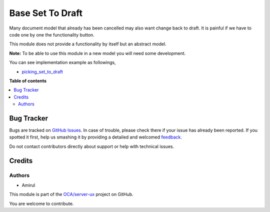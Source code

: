 ===================
Base Set To Draft
===================

Many document model that already has been cancelled may also want change back to draft.
It is painful if we have to code one by one the functionality button.

This module does not provide a functionality by itself but an abstract model.

**Note:** To be able to use this module in a new model you will need some
development.

You can see implementation example as followings,

* `picking_set_to_draft <https://github.com/amirul-m/public-odoo-apps/tree/14.0/base_set_to_draft>`_

**Table of contents**

.. contents::
   :local:

Bug Tracker
===========

Bugs are tracked on `GitHub Issues <https://github.com/amirul-m/public-odoo-apps/issues>`_.
In case of trouble, please check there if your issue has already been reported.
If you spotted it first, help us smashing it by providing a detailed and welcomed
`feedback <https://github.com/amirul-m/public-odoo-apps/issues/new?body=module:%20base_set_to_draft%0Aversion:%2014.0%0A%0A**Steps%20to%20reproduce**%0A-%20...%0A%0A**Current%20behavior**%0A%0A**Expected%20behavior**>`_.

Do not contact contributors directly about support or help with technical issues.

Credits
=======

Authors
~~~~~~~

* Amirul


This module is part of the `OCA/server-ux <https://github.com/amirul-m/public-odoo-apps/tree/14.0/base_set_to_draft>`_ project on GitHub.

You are welcome to contribute.
